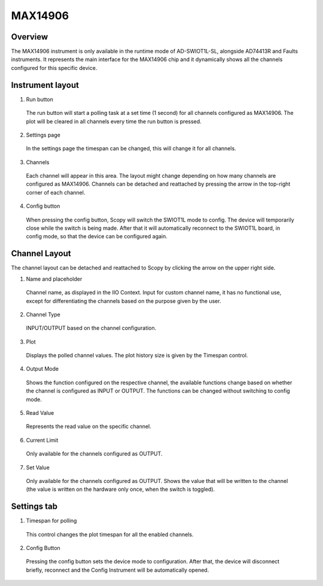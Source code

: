 .. _max14906:


MAX14906
=======================================================================

Overview
---------------------------------------------------------------------

The MAX14906 instrument is only available in the runtime mode of
AD-SWIOT1L-SL, alongside AD74413R and Faults instruments. It represents
the main interface for the MAX14906 chip and it dynamically shows all
the channels configured for this specific device.


Instrument layout
---------------------------------------------------------------------
.. image:: https://github.com/analogdevicesinc/scopy/blob/doc_resources/resources/swiot1l/max14906.png?raw=true
   :align: center

1. Run button

 The run button will start a polling task at a set time (1 second) for 
 all channels configured as MAX14906. 
 The plot will be cleared in all channels every time the run button is pressed.

2. Settings page

 In the settings page the timespan can be changed, this will 
 change it for all channels.

3. Channels

 Each channel will appear in this area. The layout might change 
 depending on how many channels are configured as MAX14906.
 Channels can be detached and reattached by pressing the 
 arrow in the top-right corner of each channel.

4. Config button

 When pressing the config button, Scopy will switch the SWIOT1L 
 mode to config. The device will temporarily close while 
 the switch is being made. After that it will automatically 
 reconnect to the SWIOT1L board, in config mode, 
 so that the device can be configured again.

Channel Layout
---------------------------------------------------------------------

The channel layout can be detached and reattached to Scopy by 
clicking the arrow on the upper right side.

1. Name and placeholder

 Channel name, as displayed in the IIO Context.
 Input for custom channel name, it has no functional use, except 
 for differentiating the channels based on the purpose given by the user.

2. Channel Type

 INPUT/OUTPUT based on the channel configuration.

3. Plot

 Displays the polled channel values. The plot history size is 
 given by the Timespan control.

4. Output Mode

 Shows the function configured on the respective channel, the 
 available functions change based on whether the
 channel is configured as INPUT or OUTPUT. The functions can 
 be changed without switching to config mode.

5. Read Value

 Represents the read value on the specific channel.

6. Current Limit

 Only available for the channels configured as OUTPUT.

7. Set Value

 Only available for the channels configured as OUTPUT. Shows 
 the value that will be written to the channel (the
 value is written on the hardware only once, when the switch is toggled).

Settings tab
---------------------------------------------------------------------

1. Timespan for polling

 This control changes the plot timespan for all the enabled channels.

2. Config Button

 Pressing the config button sets the device mode to configuration. 
 After that, the device will disconnect briefly, reconnect and the 
 Config Instrument will be automatically opened.